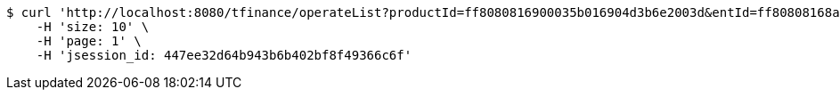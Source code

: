 [source,bash]
----
$ curl 'http://localhost:8080/tfinance/operateList?productId=ff8080816900035b016904d3b6e2003d&entId=ff80808168a8503e0168da9830c9000a&operate=0' -i -X GET \
    -H 'size: 10' \
    -H 'page: 1' \
    -H 'jsession_id: 447ee32d64b943b6b402bf8f49366c6f'
----